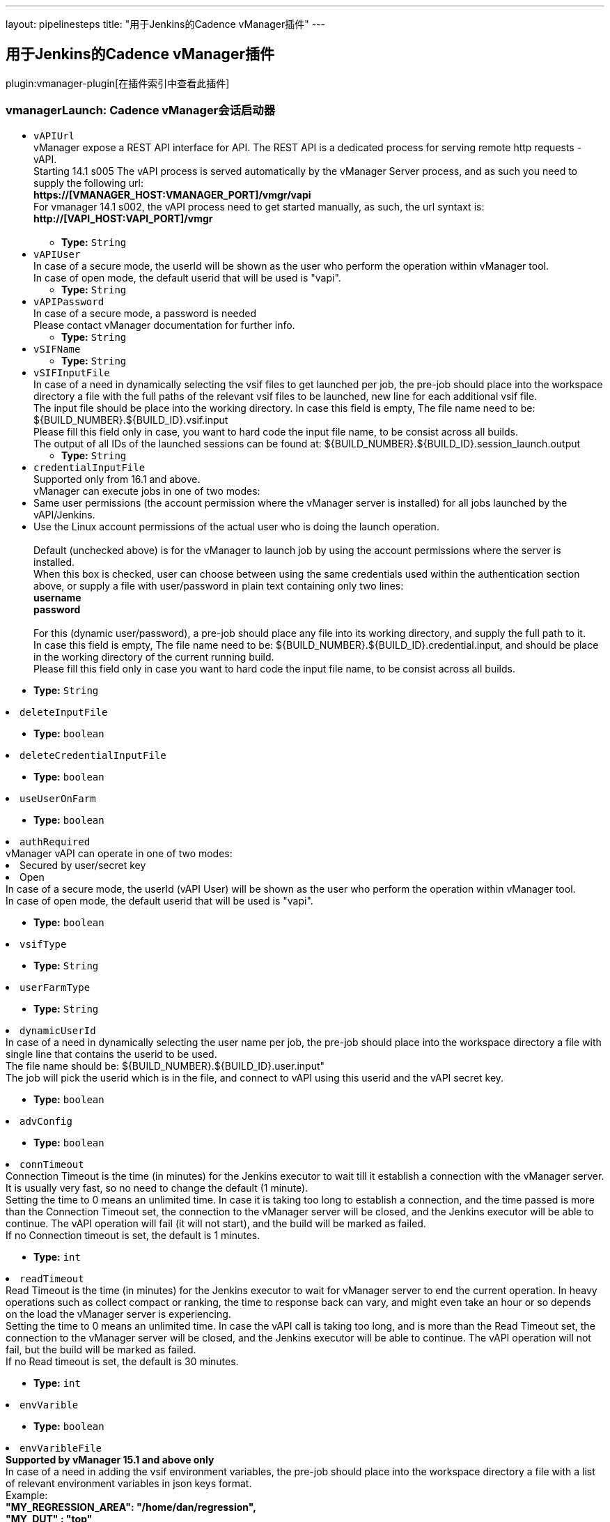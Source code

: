 ---
layout: pipelinesteps
title: "用于Jenkins的Cadence vManager插件"
---

:notitle:
:description:
:author:
:email: jenkinsci-users@googlegroups.com
:sectanchors:
:toc: left

== 用于Jenkins的Cadence vManager插件

plugin:vmanager-plugin[在插件索引中查看此插件]

=== +vmanagerLaunch+: Cadence vManager会话启动器
++++
<ul><li><code>vAPIUrl</code>
<div><div>
  vManager expose a REST API interface for API. The REST API is a dedicated process for serving remote http requests - vAPI.
 <br> Starting 14.1 s005 The vAPI process is served automatically by the vManager Server process, and as such you need to supply the following url:
 <br> 
 <strong>https://[VMANAGER_HOST:VMANAGER_PORT]/vmgr/vapi</strong>
 <br> For vmanager 14.1 s002, the vAPI process need to get started manually, as such, the url syntaxt is:
 <br> 
 <strong>http://[VAPI_HOST:VAPI_PORT]/vmgr</strong>
 <br>
 <br> 
</div></div>

<ul><li><b>Type:</b> <code>String</code></li></ul></li>
<li><code>vAPIUser</code>
<div><div>
  In case of a secure mode, the userId will be shown as the user who perform the operation within vManager tool.
 <br> In case of open mode, the default userid that will be used is "vapi".
 <br> 
</div></div>

<ul><li><b>Type:</b> <code>String</code></li></ul></li>
<li><code>vAPIPassword</code>
<div><div>
  In case of a secure mode, a password is needed
 <br> Please contact vManager documentation for further info.
 <br> 
</div></div>

<ul><li><b>Type:</b> <code>String</code></li></ul></li>
<li><code>vSIFName</code>
<ul><li><b>Type:</b> <code>String</code></li></ul></li>
<li><code>vSIFInputFile</code>
<div><div>
  In case of a need in dynamically selecting the vsif files to get launched per job, the pre-job should place into the workspace directory a file with the full paths of the relevant vsif files to be launched, new line for each additional vsif file.
 <br> The input file should be place into the working directory. In case this field is empty, The file name need to be: ${BUILD_NUMBER}.${BUILD_ID}.vsif.input
 <br> Please fill this field only in case, you want to hard code the input file name, to be consist across all builds. 
 <br> The output of all IDs of the launched sessions can be found at: ${BUILD_NUMBER}.${BUILD_ID}.session_launch.output
 <br> 
</div></div>

<ul><li><b>Type:</b> <code>String</code></li></ul></li>
<li><code>credentialInputFile</code>
<div><div>
  Supported only from 16.1 and above.
 <br> vManager can execute jobs in one of two modes:
 <br> 
 <li> Same user permissions (the account permission where the vManager server is installed) for all jobs launched by the vAPI/Jenkins. </li> 
 <li> Use the Linux account permissions of the actual user who is doing the launch operation.</li>
 <br> Default (unchecked above) is for the vManager to launch job by using the account permissions where the server is installed.
 <br> When this box is checked, user can choose between using the same credentials used within the authentication section above, or supply a file with user/password in plain text containing only two lines:
 <br> 
 <strong> username<br> password<br> </strong> 
 <br> For this (dynamic user/password), a pre-job should place any file into its working directory, and supply the full path to it.
 <br> In case this field is empty, The file name need to be: ${BUILD_NUMBER}.${BUILD_ID}.credential.input, and should be place in the working directory of the current running build.
 <br> Please fill this field only in case you want to hard code the input file name, to be consist across all builds. 
</div></div>

<ul><li><b>Type:</b> <code>String</code></li></ul></li>
<li><code>deleteInputFile</code>
<ul><li><b>Type:</b> <code>boolean</code></li></ul></li>
<li><code>deleteCredentialInputFile</code>
<ul><li><b>Type:</b> <code>boolean</code></li></ul></li>
<li><code>useUserOnFarm</code>
<ul><li><b>Type:</b> <code>boolean</code></li></ul></li>
<li><code>authRequired</code>
<div><div>
  vManager vAPI can operate in one of two modes:
 <br> 
 <li> Secured by user/secret key </li> 
 <li> Open </li> In case of a secure mode, the userId (vAPI User) will be shown as the user who perform the operation within vManager tool.
 <br> In case of open mode, the default userid that will be used is "vapi".
 <br> 
</div></div>

<ul><li><b>Type:</b> <code>boolean</code></li></ul></li>
<li><code>vsifType</code>
<ul><li><b>Type:</b> <code>String</code></li></ul></li>
<li><code>userFarmType</code>
<ul><li><b>Type:</b> <code>String</code></li></ul></li>
<li><code>dynamicUserId</code>
<div><div>
  In case of a need in dynamically selecting the user name per job, the pre-job should place into the workspace directory a file with single line that contains the userid to be used.
 <br> The file name should be: ${BUILD_NUMBER}.${BUILD_ID}.user.input"
 <br> The job will pick the userid which is in the file, and connect to vAPI using this userid and the vAPI secret key. 
</div></div>

<ul><li><b>Type:</b> <code>boolean</code></li></ul></li>
<li><code>advConfig</code>
<ul><li><b>Type:</b> <code>boolean</code></li></ul></li>
<li><code>connTimeout</code>
<div><div>
  Connection Timeout is the time (in minutes) for the Jenkins executor to wait till it establish a connection with the vManager server. It is usually very fast, so no need to change the default (1 minute).
 <br> Setting the time to 0 means an unlimited time. In case it is taking too long to establish a connection, and the time passed is more than the Connection Timeout set, the connection to the vManager server will be closed, and the Jenkins executor will be able to continue. The vAPI operation will fail (it will not start), and the build will be marked as failed.
 <br> If no Connection timeout is set, the default is 1 minutes. 
</div></div>

<ul><li><b>Type:</b> <code>int</code></li></ul></li>
<li><code>readTimeout</code>
<div><div>
  Read Timeout is the time (in minutes) for the Jenkins executor to wait for vManager server to end the current operation. In heavy operations such as collect compact or ranking, the time to response back can vary, and might even take an hour or so depends on the load the vManager server is experiencing. 
 <br> Setting the time to 0 means an unlimited time. In case the vAPI call is taking too long, and is more than the Read Timeout set, the connection to the vManager server will be closed, and the Jenkins executor will be able to continue. The vAPI operation will not fail, but the build will be marked as failed.
 <br> If no Read timeout is set, the default is 30 minutes. 
</div></div>

<ul><li><b>Type:</b> <code>int</code></li></ul></li>
<li><code>envVarible</code>
<ul><li><b>Type:</b> <code>boolean</code></li></ul></li>
<li><code>envVaribleFile</code>
<div><div> 
 <strong>Supported by vManager 15.1 and above only</strong>
 <br> In case of a need in adding the vsif environment variables, the pre-job should place into the workspace directory a file with a list of relevant environment variables in json keys format.
 <br> Example:
 <br> 
 <strong> "MY_REGRESSION_AREA": "/home/dan/regression",<br> "MY_DUT" : "top"<br> </strong> (Note the comma seperator at the end of each line, to exclude the last line.) 
 <br> The input file should be place into the working directory. In case this field is empty, The file name need to be: ${BUILD_NUMBER}.${BUILD_ID}.environment.input
 <br> Please fill this field only in case, you want to hard code the input file name, to be consist across all builds. 
</div></div>

<ul><li><b>Type:</b> <code>String</code></li></ul></li>
<li><code>inaccessibleResolver</code>
<div><div>
  The following setup allow you to select how the build will behave in each of the state where the session stop from running.
 <br> 
 <br> 
 <strong>Continue</strong>
 <br> In case you select to continue, the build will assume (on the chosen state) for a given session that it can continue and finish the wait on this specific session.
 <br> Please note that in case there are multiple sessions that are being executed by this step, the build will wait till all sessions got into a state that allow it to continue. 
 <br> 
 <br> 
 <strong>Ignore</strong>
 <br> In case you select to continue, the build will assume (on the chosen state) for a given session that it can ignore the chosen state and keep waiting for other state (until get the 'completed' state). 
 <br> 
 <br> 
 <strong>Fail</strong>
 <br> In case you select to fail, the build will assume (on the chosen state) for a given session that it should mark this build as a failure build. 
 <strong>Note: </strong>If you have multiple sessions on this build step, it is enough for one single session to be marked as 'failed' in order to mark the entire build as a failed build. 
 <br> 
 <br> 
 <strong>Other Waiting Considerations</strong>
 <br> 1. When all sessions on this build step are having the state 'completed' the build will be marked as success.
 <br> 2. When the vManager server goes down, the build step will keep waiting till the server will go back up. The build step will only change its state based on sessions state changes.
 <br> 3. If the session was manually deleted on the vManager server, before reaching into final state, the build will be marked as a failure build.
 <br> 4. In any case, if the number of minutes waiting is bigger than the timeout set here, the build will marked as a failed build.
 <br> 
</div></div>

<ul><li><b>Type:</b> <code>String</code></li></ul></li>
<li><code>stoppedResolver</code>
<ul><li><b>Type:</b> <code>String</code></li></ul></li>
<li><code>failedResolver</code>
<ul><li><b>Type:</b> <code>String</code></li></ul></li>
<li><code>doneResolver</code>
<ul><li><b>Type:</b> <code>String</code></li></ul></li>
<li><code>suspendedResolver</code>
<ul><li><b>Type:</b> <code>String</code></li></ul></li>
<li><code>waitTillSessionEnds</code>
<ul><li><b>Type:</b> <code>boolean</code></li></ul></li>
<li><code>stepSessionTimeout</code>
<ul><li><b>Type:</b> <code>int</code></li></ul></li>
<li><code>generateJUnitXML</code>
<ul><li><b>Type:</b> <code>boolean</code></li></ul></li>
<li><code>extraAttributesForFailures</code>
<ul><li><b>Type:</b> <code>boolean</code></li></ul></li>
<li><code>staticAttributeList</code>
<ul><li><b>Type:</b> <code>String</code></li></ul></li>
<li><code>markBuildAsFailedIfAllRunFailed</code>
<ul><li><b>Type:</b> <code>boolean</code></li></ul></li>
<li><code>failJobIfAllRunFailed</code>
<ul><li><b>Type:</b> <code>boolean</code></li></ul></li>
<li><code>envSourceInputFile</code>
<div><div> 
 <strong>Supported by vManager 17.10 and above only</strong>
 <br> In case of a need in adding the vsif environment variables, users can create a list of aliases and store them within a file. The job will 'source' that file prior of reading the vsif.
 <br> Note that this can also serve for any pre stage execution, not just for aliases. 
 <br> Relative path is also supported (aka ~/doSomething.sh). 
 <br> Script must be in bash. 
 <br>
 <br> The file should be place into a directory with a read permission for the user who launches the regression.
 <br> In case this field is empty, this field is ignored
 <br> 
</div></div>

<ul><li><b>Type:</b> <code>String</code></li></ul></li>
<li><code>vMGRBuildArchive</code>
<ul><li><b>Type:</b> <code>boolean</code></li></ul></li>
<li><code>deleteAlsoSessionDirectory</code>
<div><div>
  Choosing to delete vManager session during build removal, will trigger an operation during manual/automatic deletion of a build, to deal with the remote session/sessions that were created during that build on the vManager DB.
 <br> When this option is enabled the build will place an instruction file (sdi.properties) within the job directory that specify the sessions to get deleted, as well as other parameters - that will be used during the delete operation.
 <br>
 <br> Builds that runs while this option is turned off, will not get effected during removal, and will keep their sessions.
 <br>
 <br> You can choose between two methodologies: 
 <br> 
 <br> 
 <strong>Sync Delete Methodology (built-in)</strong>
 <br> In case you select the sync methodology, the plugin will call vManager vAPI during the build removal process for deleting the sessions that were created during that same build.
 <br> With this option you can also supply a generic user/password to be used for the delete operation, otherwise, the same user that was used during the build will be picked automatically. 
 <br> Please note that the sync methodology is lacking two main aspects:
 <br> 1. Since Jenkins ignores any exception thrown within the callback functions of RunListener, the build will get deleted even if the session failed to get deleted from vManager DB.
 <br> 2. When the vAPI is down, it can take up to 20 seconds to finish the operation (as it needs to wait till vAPI will be available) - the UX at that time, might appear sluggish to the end user.
 <br> 
 <br> 
 <strong>Async Delete Methodology (externally)</strong>
 <br> In case you want to introduce a more robust approach (promise session deletion even if vManager Server is down, as well as faster UX), you should use the async methodology.
 <br> When Async Methodology is used, the callback function will not try to delete the session, but instead will copy the sdi.properties file into an external location of your choice. 
 <br> You should create an additional job, one that is triggered every 1 minute for scanning that directory (and trying to delete the relevant sessions within these sdi files). To exclude the copy of the sdi files during build removal, this flow is not managed by the plugin.
 <br> Please note - defining an external directory location (in windows) requires the use of forward slash instead of backslash.
 <br> 
</div></div>

<ul><li><b>Type:</b> <code>boolean</code></li></ul></li>
<li><code>genericCredentialForSessionDelete</code>
<ul><li><b>Type:</b> <code>boolean</code></li></ul></li>
<li><code>archiveUser</code>
<ul><li><b>Type:</b> <code>String</code></li></ul></li>
<li><code>archivePassword</code>
<ul><li><b>Type:</b> <code>String</code></li></ul></li>
<li><code>famMode</code>
<ul><li><b>Type:</b> <code>String</code></li></ul></li>
<li><code>famModeLocation</code>
<ul><li><b>Type:</b> <code>String</code></li></ul></li>
<li><code>noAppendSeed</code>
<ul><li><b>Type:</b> <code>boolean</code></li></ul></li>
</ul>


++++
